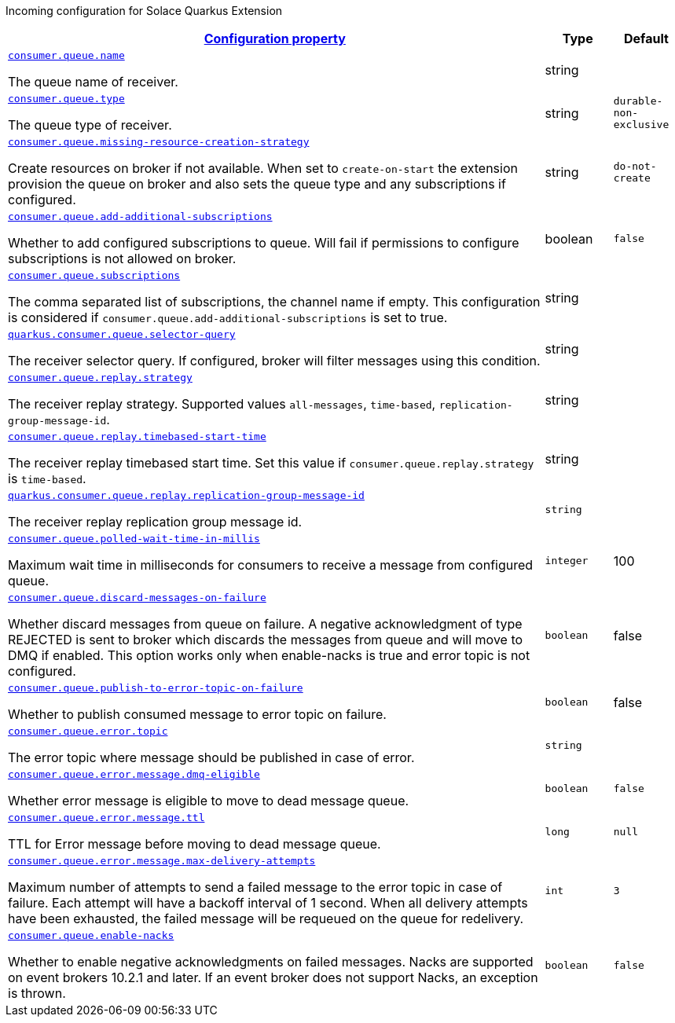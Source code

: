
:summaryTableId: quarkus-solace-extension-incoming
Incoming configuration for Solace Quarkus Extension
[.configuration-reference.searchable, cols="80,.^10,.^10"]
|===

h|[[quarkus-solace_configuration_incoming]]link:#quarkus-solace_configuration_incoming[Configuration property]

h|Type
h|Default

a| [[quarkus-solace_quarkus.consumer.queue.name]]`link:#quarkus-solace_quarkus.consumer.queue.name[consumer.queue.name]`


[.description]
--
The queue name of receiver.

// ifdef::add-copy-button-to-env-var[]
// Environment variable: env_var_with_copy_button:+++QUARKUS_SOLACE_METRICS_ENABLED+++[]
// endif::add-copy-button-to-env-var[]
// ifndef::add-copy-button-to-env-var[]
// Environment variable: `+++QUARKUS_SOLACE_METRICS_ENABLED+++`
// endif::add-copy-button-to-env-var[]
--|string
|


a| [[quarkus-solace_quarkus.consumer.queue.type]]`link:#quarkus-solace_quarkus.consumer.queue.type[consumer.queue.type]`


[.description]
--
The queue type of receiver.

// ifdef::add-copy-button-to-env-var[]
// Environment variable: env_var_with_copy_button:+++QUARKUS_SOLACE_HEALTH_ENABLED+++[]
// endif::add-copy-button-to-env-var[]
// ifndef::add-copy-button-to-env-var[]
// Environment variable: `+++QUARKUS_SOLACE_HEALTH_ENABLED+++`
// endif::add-copy-button-to-env-var[]
--|string
|`durable-non-exclusive`


a| [[quarkus-solace_quarkus.consumer.queue.missing-resource-creation-strategy]]`link:#quarkus-solace_quarkus.consumer.queue.missing-resource-creation-strategy[consumer.queue.missing-resource-creation-strategy]`


[.description]
--
Create resources on broker if not available. When set to `create-on-start` the extension provision the queue on broker and also sets the queue type and any subscriptions if configured.

// ifdef::add-copy-button-to-env-var[]
// Environment variable: env_var_with_copy_button:+++QUARKUS_SOLACE_DEVSERVICES_ENABLED+++[]
// endif::add-copy-button-to-env-var[]
// ifndef::add-copy-button-to-env-var[]
// Environment variable: `+++QUARKUS_SOLACE_DEVSERVICES_ENABLED+++`
// endif::add-copy-button-to-env-var[]
--|string
|`do-not-create`


a| [[quarkus-solace_quarkus.consumer.queue.add-additional-subscriptions]]`link:#quarkus-solace_quarkus.consumer.queue.add-additional-subscriptions[consumer.queue.add-additional-subscriptions]`


[.description]
--
Whether to add configured subscriptions to queue. Will fail if permissions to configure subscriptions is not allowed on broker.

// ifdef::add-copy-button-to-env-var[]
// Environment variable: env_var_with_copy_button:+++QUARKUS_SOLACE_DEVSERVICES_IMAGE_NAME+++[]
// endif::add-copy-button-to-env-var[]
// ifndef::add-copy-button-to-env-var[]
// Environment variable: `+++QUARKUS_SOLACE_DEVSERVICES_IMAGE_NAME+++`
// endif::add-copy-button-to-env-var[]
--|boolean
|`false`


a| [[quarkus-solace_quarkus.consumer.queue.subscriptions]]`link:#quarkus-solace_quarkus.consumer.queue.subscriptions[consumer.queue.subscriptions]`


[.description]
--
The comma separated list of subscriptions, the channel name if empty. This configuration is considered if `consumer.queue.add-additional-subscriptions` is set to true.

// ifdef::add-copy-button-to-env-var[]
// Environment variable: env_var_with_copy_button:+++QUARKUS_SOLACE_DEVSERVICES_SHARED+++[]
// endif::add-copy-button-to-env-var[]
// ifndef::add-copy-button-to-env-var[]
// Environment variable: `+++QUARKUS_SOLACE_DEVSERVICES_SHARED+++`
// endif::add-copy-button-to-env-var[]
--|string
|


a| [[quarkus-solace_quarkus.consumer.queue.selector-query]]`link:#quarkus-solace_quarkus.consumer.queue.selector-query[quarkus.consumer.queue.selector-query]`


[.description]
--
The receiver selector query. If configured, broker will filter messages using this condition.

// ifdef::add-copy-button-to-env-var[]
// Environment variable: env_var_with_copy_button:+++QUARKUS_SOLACE_DEVSERVICES_SERVICE_NAME+++[]
// endif::add-copy-button-to-env-var[]
// ifndef::add-copy-button-to-env-var[]
// Environment variable: `+++QUARKUS_SOLACE_DEVSERVICES_SERVICE_NAME+++`
// endif::add-copy-button-to-env-var[]
--|string
|


a| [[quarkus-solace_quarkus.consumer.queue.replay.strategy]]`link:#quarkus-solace_quarkus.consumer.queue.replay.strategy[consumer.queue.replay.strategy]`


[.description]
--
The receiver replay strategy. Supported values `all-messages`, `time-based`, `replication-group-message-id`.

// ifdef::add-copy-button-to-env-var[]
// Environment variable: env_var_with_copy_button:+++QUARKUS_SOLACE_HOST+++[]
// endif::add-copy-button-to-env-var[]
// ifndef::add-copy-button-to-env-var[]
// Environment variable: `+++QUARKUS_SOLACE_HOST+++`
// endif::add-copy-button-to-env-var[]
--|string
|


a| [[quarkus-solace_quarkus.consumer.queue.replay.timebased-start-time]]`link:#quarkus-solace_quarkus.consumer.queue.replay.timebased-start-time[consumer.queue.replay.timebased-start-time]`


[.description]
--
The receiver replay timebased start time. Set this value if `consumer.queue.replay.strategy` is `time-based`.

// ifdef::add-copy-button-to-env-var[]
// Environment variable: env_var_with_copy_button:+++QUARKUS_SOLACE_VPN+++[]
// endif::add-copy-button-to-env-var[]
// ifndef::add-copy-button-to-env-var[]
// Environment variable: `+++QUARKUS_SOLACE_VPN+++`
// endif::add-copy-button-to-env-var[]
--|string
|


a| [[quarkus-solace_quarkus.consumer.queue.replay.replication-group-message-id]]`link:#quarkus-solace_quarkus.consumer.queue.replay.replication-group-message-id[quarkus.consumer.queue.replay.replication-group-message-id]`


[.description]
--
The receiver replay replication group message id.

// ifdef::add-copy-button-to-env-var[]
// Environment variable: env_var_with_copy_button:+++QUARKUS_SOLACE_DEVSERVICES_CONTAINER_ENV+++[]
// endif::add-copy-button-to-env-var[]
// ifndef::add-copy-button-to-env-var[]
// Environment variable: `+++QUARKUS_SOLACE_DEVSERVICES_CONTAINER_ENV+++`
// endif::add-copy-button-to-env-var[]
--|`string`
|


a| [[quarkus-solace_quarkus.consumer.queue.polled-wait-time-in-millis]]`link:#quarkus-solace_quarkus.consumer.queue.polled-wait-time-in-millis[consumer.queue.polled-wait-time-in-millis]`


[.description]
--
Maximum wait time in milliseconds for consumers to receive a message from configured queue.

// ifdef::add-copy-button-to-env-var[]
// Environment variable: env_var_with_copy_button:+++QUARKUS_SOLACE+++[]
// endif::add-copy-button-to-env-var[]
// ifndef::add-copy-button-to-env-var[]
// Environment variable: `+++QUARKUS_SOLACE+++`
// endif::add-copy-button-to-env-var[]
--|`integer`
| 100

a| [[quarkus-solace_quarkus.consumer.queue.discard-messages-on-failure]]`link:#quarkus-solace_quarkus.consumer.queue.discard-messages-on-failure[consumer.queue.discard-messages-on-failure]`


[.description]
--
Whether discard messages from queue on failure. A negative acknowledgment of type REJECTED is sent to broker which discards the messages from queue and will move to DMQ if enabled. This option works only when enable-nacks is true and error topic is not configured.

// ifdef::add-copy-button-to-env-var[]
// Environment variable: env_var_with_copy_button:+++QUARKUS_SOLACE+++[]
// endif::add-copy-button-to-env-var[]
// ifndef::add-copy-button-to-env-var[]
// Environment variable: `+++QUARKUS_SOLACE+++`
// endif::add-copy-button-to-env-var[]
--|`boolean`
| false

a| [[quarkus-solace_quarkus.consumer.queue.publish-to-error-topic-on-failure]]`link:#quarkus-solace_quarkus.consumer.queue.publish-to-error-topic-on-failure[consumer.queue.publish-to-error-topic-on-failure]`


[.description]
--
Whether to publish consumed message to error topic on failure.

// ifdef::add-copy-button-to-env-var[]
// Environment variable: env_var_with_copy_button:+++QUARKUS_SOLACE+++[]
// endif::add-copy-button-to-env-var[]
// ifndef::add-copy-button-to-env-var[]
// Environment variable: `+++QUARKUS_SOLACE+++`
// endif::add-copy-button-to-env-var[]
--|`boolean`
| false

a| [[quarkus-solace_quarkus.consumer.queue.error.topic]]`link:#quarkus-solace_quarkus.consumer.queue.error.topic[consumer.queue.error.topic]`


[.description]
--
The error topic where message should be published in case of error.

// ifdef::add-copy-button-to-env-var[]
// Environment variable: env_var_with_copy_button:+++QUARKUS_SOLACE+++[]
// endif::add-copy-button-to-env-var[]
// ifndef::add-copy-button-to-env-var[]
// Environment variable: `+++QUARKUS_SOLACE+++`
// endif::add-copy-button-to-env-var[]
--|`string`
|

a| [[quarkus-solace_quarkus.consumer.queue.error.message.dmq-eligible]]`link:#quarkus-solace_quarkus.consumer.queue.error.message.dmq-eligible[consumer.queue.error.message.dmq-eligible]`


[.description]
--
Whether error message is eligible to move to dead message queue.

// ifdef::add-copy-button-to-env-var[]
// Environment variable: env_var_with_copy_button:+++QUARKUS_SOLACE+++[]
// endif::add-copy-button-to-env-var[]
// ifndef::add-copy-button-to-env-var[]
// Environment variable: `+++QUARKUS_SOLACE+++`
// endif::add-copy-button-to-env-var[]
--|`boolean`
| `false`

a| [[quarkus-solace_quarkus.consumer.queue.error.message.ttl]]`link:#quarkus-solace_quarkus.consumer.queue.error.message.ttl[consumer.queue.error.message.ttl]`


[.description]
--
TTL for Error message before moving to dead message queue.

// ifdef::add-copy-button-to-env-var[]
// Environment variable: env_var_with_copy_button:+++QUARKUS_SOLACE+++[]
// endif::add-copy-button-to-env-var[]
// ifndef::add-copy-button-to-env-var[]
// Environment variable: `+++QUARKUS_SOLACE+++`
// endif::add-copy-button-to-env-var[]
--|`long`
| `null`

a| [[quarkus-solace_quarkus.consumer.queue.error.message.max-delivery-attempts]]`link:#quarkus-solace_quarkus.consumer.queue.error.message.max-delivery-attempts[consumer.queue.error.message.max-delivery-attempts]`


[.description]
--
Maximum number of attempts to send a failed message to the error topic in case of failure. Each attempt will have a backoff interval of 1 second. When all delivery attempts have been exhausted, the failed message will be requeued on the queue for redelivery.

// ifdef::add-copy-button-to-env-var[]
// Environment variable: env_var_with_copy_button:+++QUARKUS_SOLACE+++[]
// endif::add-copy-button-to-env-var[]
// ifndef::add-copy-button-to-env-var[]
// Environment variable: `+++QUARKUS_SOLACE+++`
// endif::add-copy-button-to-env-var[]
--|`int`
| `3`

a| [[quarkus-solace_quarkus.consumer.queue.enable-nacks]]`link:#quarkus-solace_quarkus.consumer.queue.enable-nacks[consumer.queue.enable-nacks]`


[.description]
--
Whether to enable negative acknowledgments on failed messages. Nacks are supported on event brokers 10.2.1 and later. If an event broker does not support Nacks, an exception is thrown.

// ifdef::add-copy-button-to-env-var[]
// Environment variable: env_var_with_copy_button:+++QUARKUS_SOLACE+++[]
// endif::add-copy-button-to-env-var[]
// ifndef::add-copy-button-to-env-var[]
// Environment variable: `+++QUARKUS_SOLACE+++`
// endif::add-copy-button-to-env-var[]
--|`boolean`
| `false`

|===
